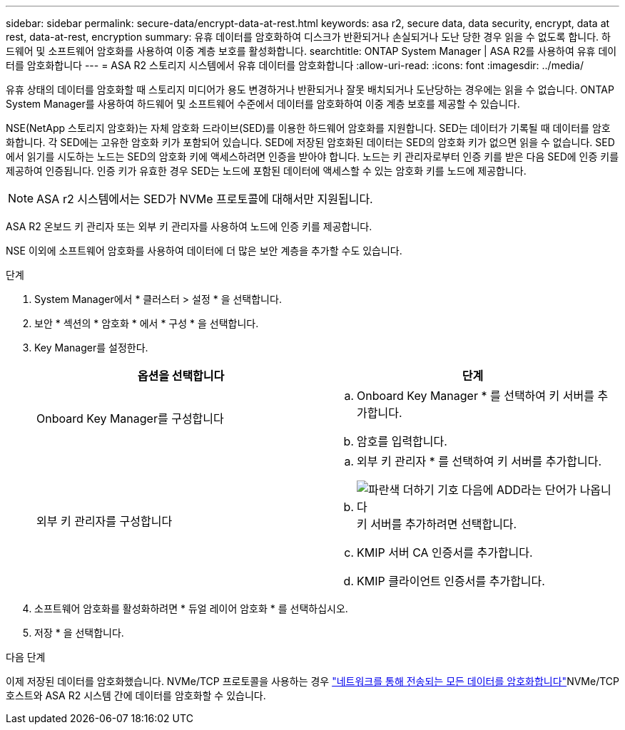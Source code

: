 ---
sidebar: sidebar 
permalink: secure-data/encrypt-data-at-rest.html 
keywords: asa r2, secure data, data security, encrypt, data at rest, data-at-rest, encryption 
summary: 유휴 데이터를 암호화하여 디스크가 반환되거나 손실되거나 도난 당한 경우 읽을 수 없도록 합니다. 하드웨어 및 소프트웨어 암호화를 사용하여 이중 계층 보호를 활성화합니다. 
searchtitle: ONTAP System Manager | ASA R2를 사용하여 유휴 데이터를 암호화합니다 
---
= ASA R2 스토리지 시스템에서 유휴 데이터를 암호화합니다
:allow-uri-read: 
:icons: font
:imagesdir: ../media/


[role="lead"]
유휴 상태의 데이터를 암호화할 때 스토리지 미디어가 용도 변경하거나 반환되거나 잘못 배치되거나 도난당하는 경우에는 읽을 수 없습니다. ONTAP System Manager를 사용하여 하드웨어 및 소프트웨어 수준에서 데이터를 암호화하여 이중 계층 보호를 제공할 수 있습니다.

NSE(NetApp 스토리지 암호화)는 자체 암호화 드라이브(SED)를 이용한 하드웨어 암호화를 지원합니다. SED는 데이터가 기록될 때 데이터를 암호화합니다. 각 SED에는 고유한 암호화 키가 포함되어 있습니다. SED에 저장된 암호화된 데이터는 SED의 암호화 키가 없으면 읽을 수 없습니다. SED에서 읽기를 시도하는 노드는 SED의 암호화 키에 액세스하려면 인증을 받아야 합니다. 노드는 키 관리자로부터 인증 키를 받은 다음 SED에 인증 키를 제공하여 인증됩니다. 인증 키가 유효한 경우 SED는 노드에 포함된 데이터에 액세스할 수 있는 암호화 키를 노드에 제공합니다.


NOTE: ASA r2 시스템에서는 SED가 NVMe 프로토콜에 대해서만 지원됩니다.

ASA R2 온보드 키 관리자 또는 외부 키 관리자를 사용하여 노드에 인증 키를 제공합니다.

NSE 이외에 소프트웨어 암호화를 사용하여 데이터에 더 많은 보안 계층을 추가할 수도 있습니다.

.단계
. System Manager에서 * 클러스터 > 설정 * 을 선택합니다.
. 보안 * 섹션의 * 암호화 * 에서 * 구성 * 을 선택합니다.
. Key Manager를 설정한다.
+
[cols="2"]
|===
| 옵션을 선택합니다 | 단계 


| Onboard Key Manager를 구성합니다  a| 
.. Onboard Key Manager * 를 선택하여 키 서버를 추가합니다.
.. 암호를 입력합니다.




| 외부 키 관리자를 구성합니다  a| 
.. 외부 키 관리자 * 를 선택하여 키 서버를 추가합니다.
.. image:icon_add.gif["파란색 더하기 기호 다음에 ADD라는 단어가 나옵니다"]키 서버를 추가하려면 선택합니다.
.. KMIP 서버 CA 인증서를 추가합니다.
.. KMIP 클라이언트 인증서를 추가합니다.


|===
. 소프트웨어 암호화를 활성화하려면 * 듀얼 레이어 암호화 * 를 선택하십시오.
. 저장 * 을 선택합니다.


.다음 단계
이제 저장된 데이터를 암호화했습니다. NVMe/TCP 프로토콜을 사용하는 경우 link:nvme-tcp-connections.html["네트워크를 통해 전송되는 모든 데이터를 암호화합니다"]NVMe/TCP 호스트와 ASA R2 시스템 간에 데이터를 암호화할 수 있습니다.
